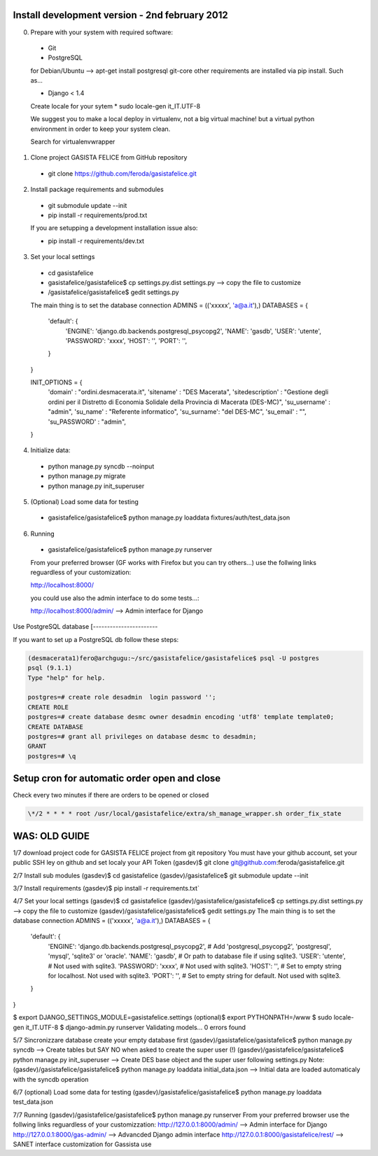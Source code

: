 Install development version - 2nd february 2012
-----------------------------------------------

0. Prepare with your system with required software:

  * Git
  * PostgreSQL

  for Debian/Ubuntu --> apt-get install postgresql git-core
  other requirements are installed via pip install. Such as...

  * Django < 1.4

  Create locale for your sytem 
  * sudo locale-gen it_IT.UTF-8

  We suggest you to make a local deploy in virtualenv, not a big virtual machine!
  but a virtual python environment in order to keep your system clean.

  Search for virtualenvwrapper 

1. Clone project GASISTA FELICE from GitHub repository

  * git clone https://github.com/feroda/gasistafelice.git

2. Install package requirements and submodules

  * git submodule update --init
  * pip install -r requirements/prod.txt

  If you are setupping a development installation issue also:

  * pip install -r requirements/dev.txt

3. Set your local settings

  * cd gasistafelice
  * gasistafelice/gasistafelice$ cp settings.py.dist settings.py --> copy the file to customize
  * /gasistafelice/gasistafelice$ gedit settings.py

  The main thing is to set the database connection
  ADMINS = (('xxxxx', 'a@a.it'),)
  DATABASES = {
    'default': {
        'ENGINE': 'django.db.backends.postgresql_psycopg2',
        'NAME': 'gasdb',           
        'USER': 'utente',         
        'PASSWORD': 'xxxx',      
        'HOST': '',             
        'PORT': '',            
    }
  }

  INIT_OPTIONS = {
    'domain' : "ordini.desmacerata.it",
    'sitename' : "DES Macerata",
    'sitedescription' : "Gestione degli ordini per il Distretto di Economia Solidale della Provincia di Macerata (DES-MC)",
    'su_username' : "admin",
    'su_name'   : "Referente informatico",
    'su_surname': "del DES-MC",
    'su_email'  : "",
    'su_PASSWORD' : "admin",
  }


4. Initialize data:

  * python manage.py syncdb --noinput
  * python manage.py migrate
  * python manage.py init_superuser


5. (Optional) Load some data for testing

  * gasistafelice/gasistafelice$ python manage.py loaddata fixtures/auth/test_data.json

6. Running

  * gasistafelice/gasistafelice$ python manage.py runserver

  From your preferred browser (GF works with Firefox but you can try others...) 
  use the follwing links reguardless of your customization:

  http://localhost:8000/

  you could use also the admin interface to do some tests...:

  http://localhost:8000/admin/  --> Admin interface for Django 


Use PostgreSQL database
[-----------------------

If you want to set up a PostgreSQL db follow these steps:

.. sourcecode:: python

    (desmacerata1)fero@archgugu:~/src/gasistafelice/gasistafelice$ psql -U postgres
    psql (9.1.1)
    Type "help" for help.

    postgres=# create role desadmin  login password '';
    CREATE ROLE
    postgres=# create database desmc owner desadmin encoding 'utf8' template template0;
    CREATE DATABASE
    postgres=# grant all privileges on database desmc to desadmin;
    GRANT
    postgres=# \q


Setup cron for automatic order open and close
---------------------------------------------

Check every two minutes if there are orders to be opened or closed

.. sourcecode:: crontab

   \*/2 * * * * root /usr/local/gasistafelice/extra/sh_manage_wrapper.sh order_fix_state


WAS: OLD GUIDE
--------------

1/7 download project code for GASISTA FELICE project from git repository
You must have your github account, set your public SSH ley on github and set localy your API Token
(gasdev)$ git clone git@github.com:feroda/gasistafelice.git

2/7 Install sub modules
(gasdev)$ cd gasistafelice
(gasdev)/gasistafelice$ git submodule update --init

3/7 Install requirements
(gasdev)$ pip install -r requirements.txt`

4/7 Set your local settings
(gasdev)$ cd gasistafelice
(gasdev)/gasistafelice/gasistafelice$ cp settings.py.dist settings.py --> copy the file to customize
(gasdev)/gasistafelice/gasistafelice$ gedit settings.py
The main thing is to set the database connection
ADMINS = (('xxxxx', 'a@a.it'),)
DATABASES = {
    'default': {
        'ENGINE': 'django.db.backends.postgresql_psycopg2', # Add 'postgresql_psycopg2', 'postgresql', 'mysql', 'sqlite3' or 'oracle'.
        'NAME': 'gasdb',                      # Or path to database file if using sqlite3.
        'USER': 'utente',                     # Not used with sqlite3.
        'PASSWORD': 'xxxx',                   # Not used with sqlite3.
        'HOST': '',                           # Set to empty string for localhost. Not used with sqlite3.
        'PORT': '',                           # Set to empty string for default. Not used with sqlite3.
    }
}


$ export DJANGO_SETTINGS_MODULE=gasistafelice.settings
(optional)$ export PYTHONPATH=/www
$ sudo locale-gen it_IT.UTF-8
$ django-admin.py runserver
Validating models...
0 errors found


5/7 Sincronizzare database
create your empty database first
(gasdev)/gasistafelice/gasistafelice$ python manage.py syncdb  --> Create tables but SAY NO when asked to create the super user (!)
(gasdev)/gasistafelice/gasistafelice$ python manage.py init_superuser --> Create DES base object and the super user following settings.py 
Note: (gasdev)/gasistafelice/gasistafelice$ python manage.py loaddata initial_data.json --> Initial data are loaded automaticaly with the syncdb operation

6/7 (optional) Load some data for testing
(gasdev)/gasistafelice/gasistafelice$ python manage.py loaddata test_data.json

7/7 Running
(gasdev)/gasistafelice/gasistafelice$ python manage.py runserver
From your preferred browser use the follwing links reguardless of your customizzation:
http://127.0.0.1:8000/admin/  --> Admin interface for Django 
http://127.0.0.1:8000/gas-admin/   --> Advancded Django admin interface
http://127.0.0.1:8000/gasistafelice/rest/   --> SANET interface customization for Gassista use



